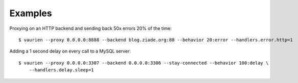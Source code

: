 .. _examples:


Examples
========


Proxying on an HTTP backend and sending back 50x errors 20% of the time::

    $ vaurien --proxy 0.0.0.0:8888 --backend blog.ziade.org:80 --behavior 20:error --handlers.error.http=1


Adding a 1 second delay on every call to a MySQL server::

    $ vaurien --proxy 0.0.0.0:3307 --backend 0.0.0.0:3306 --stay-connected --behavior 100:delay \
        --handlers.delay.sleep=1


